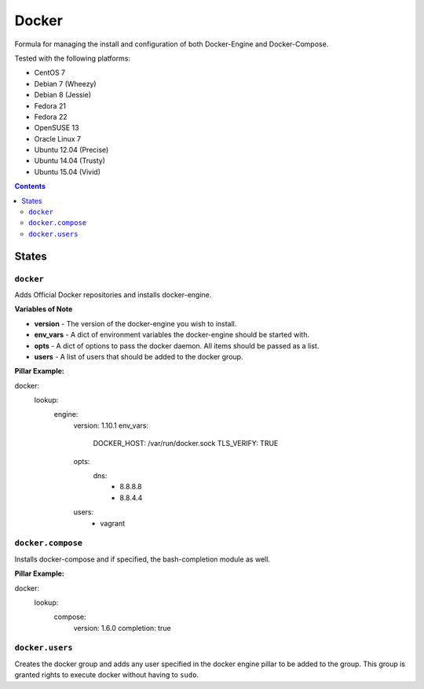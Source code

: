 ======
Docker
======
.. image:: https://travis-ci.org/mrbobbytables/salt-docker-formula.svg?branch=master

Formula for managing the install and configuration of both Docker-Engine and Docker-Compose.

Tested with the following platforms:

- CentOS 7
- Debian 7 (Wheezy)
- Debian 8 (Jessie)
- Fedora 21
- Fedora 22
- OpenSUSE 13
- Oracle Linux 7
- Ubuntu 12.04 (Precise)
- Ubuntu 14.04 (Trusty)
- Ubuntu 15.04 (Vivid)


.. contents::

States
======

``docker``
----------

Adds Official Docker repositories and installs docker-engine.


**Variables of Note**

- **version** - The version of the docker-engine you wish to install.
- **env_vars** - A dict of environment variables the docker-engine should be started with.
- **opts** - A dict of options to pass the docker daemon. All items should be passed as a list.
- **users** - A list of users that should be added to the docker group.

**Pillar Example:**

::

docker:
  lookup:
    engine:
      version: 1.10.1
      env_vars:
        DOCKER_HOST: /var/run/docker.sock
        TLS_VERIFY: TRUE
      opts: 
        dns: 
          - 8.8.8.8
          - 8.8.4.4
      users:
        - vagrant

``docker.compose``
------------------

Installs docker-compose and if specified, the bash-completion module as well.

**Pillar Example:**

::

docker:
  lookup:
    compose:
      version: 1.6.0
      completion: true


``docker.users``
----------------

Creates the docker group and adds any user specified in the docker engine pillar to be added to the group.
This group is granted rights to execute docker without having to ``sudo``.

